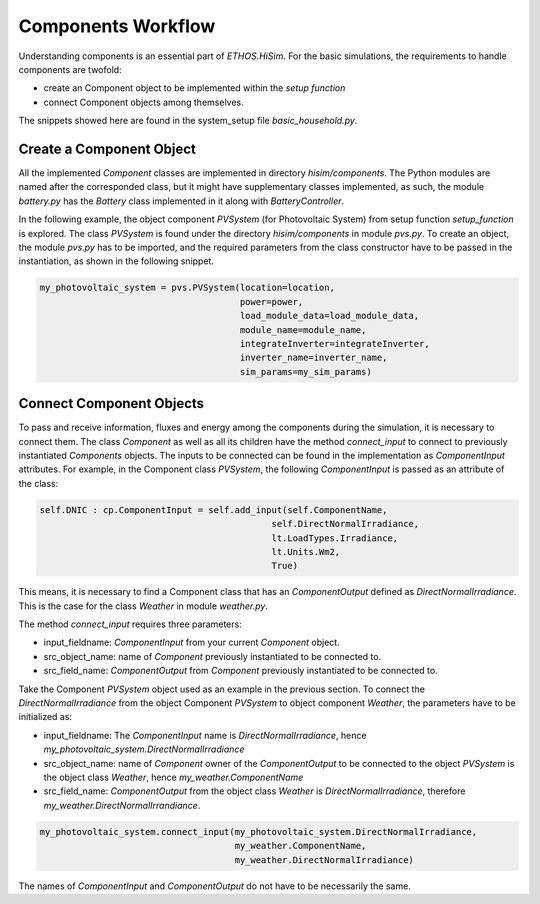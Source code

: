 .. _componentsworkflow:

Components Workflow
======================================

Understanding components is an essential part of `ETHOS.HiSim`. For the basic simulations, the requirements to handle components are twofold:

* create an Component object to be implemented within the `setup function`
* connect Component objects among themselves.

The snippets showed here are found in the system_setup file `basic_household.py`.

Create a Component Object
--------------------------------------

All the implemented *Component* classes are implemented in directory *hisim/components*. The Python modules are named after the corresponded class, but it might have supplementary classes implemented, as such, the module *battery.py* has the *Battery* class implemented in it along with *BatteryController*.

In the following example, the object component *PVSystem* (for Photovoltaic System) from setup function *setup_function* is explored. The class *PVSystem* is found under the directory *hisim/components* in module *pvs.py*. To create an object, the module *pvs.py* has to be imported, and the required parameters from the class constructor have to be passed in the instantiation, as shown in the following snippet.

.. code-block:: python

    my_photovoltaic_system = pvs.PVSystem(location=location,
                                          power=power,
                                          load_module_data=load_module_data,
                                          module_name=module_name,
                                          integrateInverter=integrateInverter,
                                          inverter_name=inverter_name,
                                          sim_params=my_sim_params)


Connect Component Objects
--------------------------------------

To pass and receive information, fluxes and energy among the components during the simulation, it is necessary to connect them. The class *Component* as well as all its children have the method *connect_input* to connect to previously instantiated *Components* objects. The inputs to be connected can be found in the implementation as *ComponentInput* attributes. For example, in the Component class *PVSystem*, the following *ComponentInput* is passed as an attribute of the class:

.. code-block:: python

        self.DNIC : cp.ComponentInput = self.add_input(self.ComponentName,
                                                    self.DirectNormalIrradiance,
                                                    lt.LoadTypes.Irradiance,
                                                    lt.Units.Wm2,
                                                    True)

This means, it is necessary to find a Component class that has an *ComponentOutput* defined as *DirectNormalIrradiance*. This is the case for the class *Weather* in module *weather.py*.

The method *connect_input* requires three parameters:

* input_fieldname: *ComponentInput* from your current *Component* object.
* src_object_name: name of *Component* previously instantiated to be connected to.
* src_field_name: *ComponentOutput* from *Component* previously instantiated to be connected to.

Take the Component *PVSystem* object used as an example in the previous section. To connect the *DirectNormalIrradiance* from the object Component *PVSystem* to object component *Weather*, the parameters have to be initialized as:

* input_fieldname: The *ComponentInput* name is *DirectNormalIrradiance*, hence *my_photovoltaic_system.DirectNormalIrradiance*
* src_object_name: name of *Component* owner of the *ComponentOutput* to be connected to the object *PVSystem* is the object class *Weather*, hence *my_weather.ComponentName*
* src_field_name: *ComponentOutput* from the object class *Weather* is *DirectNormalIrradiance*, therefore *my_weather.DirectNormalIrrandiance*.

.. code-block:: python

    my_photovoltaic_system.connect_input(my_photovoltaic_system.DirectNormalIrradiance,
                                         my_weather.ComponentName,
                                         my_weather.DirectNormalIrradiance)


The names of *ComponentInput* and *ComponentOutput* do not have to be necessarily the same.

